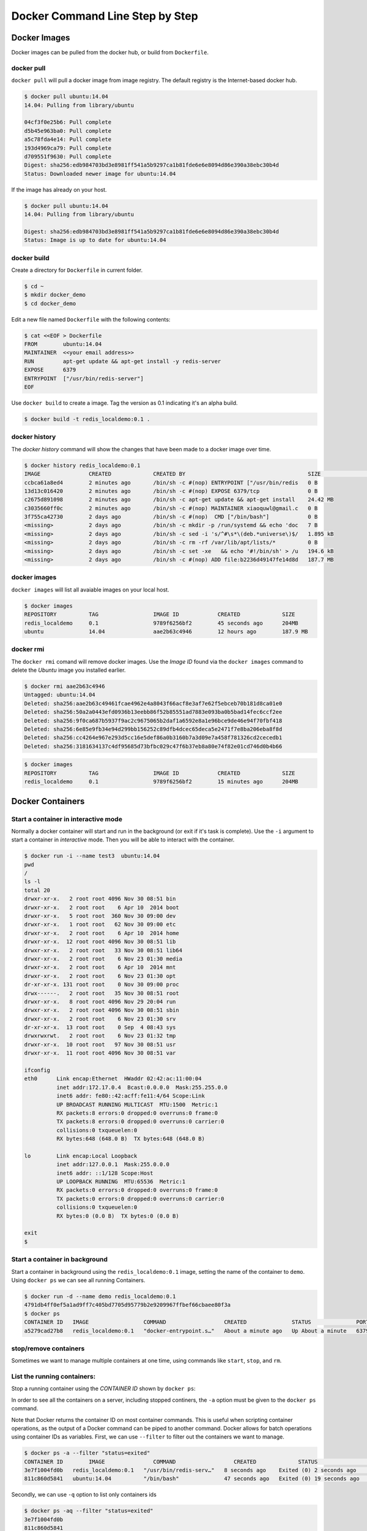 Docker Command Line Step by Step
================================

Docker Images
-------------

Docker images can be pulled from the docker hub, or build from ``Dockerfile``.

docker pull
~~~~~~~~~~~~

``docker pull`` will pull a docker image from image registry.  The default registry is the Internet-based docker hub.

.. code-block:: bash

  $ docker pull ubuntu:14.04
  14.04: Pulling from library/ubuntu

  04cf3f0e25b6: Pull complete
  d5b45e963ba0: Pull complete
  a5c78fda4e14: Pull complete
  193d4969ca79: Pull complete
  d709551f9630: Pull complete
  Digest: sha256:edb984703bd3e8981ff541a5b9297ca1b81fde6e6e8094d86e390a38ebc30b4d
  Status: Downloaded newer image for ubuntu:14.04

If the image has already on your host.

.. code-block:: bash

  $ docker pull ubuntu:14.04
  14.04: Pulling from library/ubuntu

  Digest: sha256:edb984703bd3e8981ff541a5b9297ca1b81fde6e6e8094d86e390a38ebc30b4d
  Status: Image is up to date for ubuntu:14.04

docker build
~~~~~~~~~~~~

Create a directory for ``Dockerfile`` in current folder.

.. code-block:: bash

  $ cd ~
  $ mkdir docker_demo
  $ cd docker_demo

Edit a new file named ``Dockerfile`` with the following contents:

.. code-block:: bash

  $ cat <<EOF > Dockerfile
  FROM        ubuntu:14.04
  MAINTAINER  <<your email address>>
  RUN         apt-get update && apt-get install -y redis-server
  EXPOSE      6379
  ENTRYPOINT  ["/usr/bin/redis-server"]
  EOF

Use ``docker build`` to create a image.  Tag the version as 0.1 indicating it's an alpha build.

.. code-block:: bash

  $ docker build -t redis_localdemo:0.1 .
  
docker history
~~~~~~~~~~~~~~
The `docker history` command will show the changes that have been made to a docker image over time.

.. code-block:: bash

  $ docker history redis_localdemo:0.1
  IMAGE               CREATED             CREATED BY                                      SIZE                COMMENT
  ccbca61a8ed4        2 minutes ago       /bin/sh -c #(nop) ENTRYPOINT ["/usr/bin/redis   0 B
  13d13c016420        2 minutes ago       /bin/sh -c #(nop) EXPOSE 6379/tcp               0 B
  c2675d891098        2 minutes ago       /bin/sh -c apt-get update && apt-get install    24.42 MB
  c3035660ff0c        2 minutes ago       /bin/sh -c #(nop) MAINTAINER xiaoquwl@gmail.c   0 B
  3f755ca42730        2 days ago          /bin/sh -c #(nop)  CMD ["/bin/bash"]            0 B
  <missing>           2 days ago          /bin/sh -c mkdir -p /run/systemd && echo 'doc   7 B
  <missing>           2 days ago          /bin/sh -c sed -i 's/^#\s*\(deb.*universe\)$/   1.895 kB
  <missing>           2 days ago          /bin/sh -c rm -rf /var/lib/apt/lists/*          0 B
  <missing>           2 days ago          /bin/sh -c set -xe   && echo '#!/bin/sh' > /u   194.6 kB
  <missing>           2 days ago          /bin/sh -c #(nop) ADD file:b2236d49147fe14d8d   187.7 MB


docker images
~~~~~~~~~~~~~

``docker images`` will list all avaiable images on your local host.

.. code-block:: bash

  $ docker images
  REPOSITORY          TAG                 IMAGE ID            CREATED             SIZE
  redis_localdemo     0.1                 9789f6256bf2        45 seconds ago      204MB
  ubuntu              14.04               aae2b63c4946        12 hours ago        187.9 MB

docker rmi
~~~~~~~~~~

The ``docker rmi`` comand will remove docker images.  Use the `Image ID` found via the ``docker images`` command to delete the `Ubuntu` image you installed earlier.

.. code-block:: bash

  $ docker rmi aae2b63c4946
  Untagged: ubuntu:14.04
  Deleted: sha256:aae2b63c49461fcae4962e4a8043f66acf8e3af7e62f5ebceb70b181d8ca01e0
  Deleted: sha256:50a2a0443efd0936b13eebb86f52b85551ad7883e093ba0b5bad14fec6ccf2ee
  Deleted: sha256:9f0ca687b5937f9ac2c9675065b2daf1a6592e8a1e96bce9de46e94f70fbf418
  Deleted: sha256:6e85e9fb34e94d299bb156252c89dfb4dcec65deca5e2471f7e8ba206eba8f8d
  Deleted: sha256:cc4264e967e293d5cc16e5def86a0b3160b7a3d09e7a458f781326cd2cecedb1
  Deleted: sha256:3181634137c4df95685d73bfbc029c47f6b37eb8a80e74f82e01cd746d0b4b66

.. code-block:: bash

  $ docker images
  REPOSITORY          TAG                 IMAGE ID            CREATED             SIZE
  redis_localdemo     0.1                 9789f6256bf2        15 minutes ago      204MB

Docker Containers
-----------------


Start a container in interactive mode
~~~~~~~~~~~~~~~~~~~~~~~~~~~~~~~~~~~~~

Normally a docker container will start and run in the background (or exit if it's task is complete).  Use the ``-i`` argument to start a container in `interactive` mode.  Then you will be able to interact with the container.

.. code-block:: bash

  $ docker run -i --name test3  ubuntu:14.04
  pwd
  /
  ls -l
  total 20
  drwxr-xr-x.   2 root root 4096 Nov 30 08:51 bin
  drwxr-xr-x.   2 root root    6 Apr 10  2014 boot
  drwxr-xr-x.   5 root root  360 Nov 30 09:00 dev
  drwxr-xr-x.   1 root root   62 Nov 30 09:00 etc
  drwxr-xr-x.   2 root root    6 Apr 10  2014 home
  drwxr-xr-x.  12 root root 4096 Nov 30 08:51 lib
  drwxr-xr-x.   2 root root   33 Nov 30 08:51 lib64
  drwxr-xr-x.   2 root root    6 Nov 23 01:30 media
  drwxr-xr-x.   2 root root    6 Apr 10  2014 mnt
  drwxr-xr-x.   2 root root    6 Nov 23 01:30 opt
  dr-xr-xr-x. 131 root root    0 Nov 30 09:00 proc
  drwx------.   2 root root   35 Nov 30 08:51 root
  drwxr-xr-x.   8 root root 4096 Nov 29 20:04 run
  drwxr-xr-x.   2 root root 4096 Nov 30 08:51 sbin
  drwxr-xr-x.   2 root root    6 Nov 23 01:30 srv
  dr-xr-xr-x.  13 root root    0 Sep  4 08:43 sys
  drwxrwxrwt.   2 root root    6 Nov 23 01:32 tmp
  drwxr-xr-x.  10 root root   97 Nov 30 08:51 usr
  drwxr-xr-x.  11 root root 4096 Nov 30 08:51 var

  ifconfig
  eth0      Link encap:Ethernet  HWaddr 02:42:ac:11:00:04
            inet addr:172.17.0.4  Bcast:0.0.0.0  Mask:255.255.0.0
            inet6 addr: fe80::42:acff:fe11:4/64 Scope:Link
            UP BROADCAST RUNNING MULTICAST  MTU:1500  Metric:1
            RX packets:8 errors:0 dropped:0 overruns:0 frame:0
            TX packets:8 errors:0 dropped:0 overruns:0 carrier:0
            collisions:0 txqueuelen:0
            RX bytes:648 (648.0 B)  TX bytes:648 (648.0 B)

  lo        Link encap:Local Loopback
            inet addr:127.0.0.1  Mask:255.0.0.0
            inet6 addr: ::1/128 Scope:Host
            UP LOOPBACK RUNNING  MTU:65536  Metric:1
            RX packets:0 errors:0 dropped:0 overruns:0 frame:0
            TX packets:0 errors:0 dropped:0 overruns:0 carrier:0
            collisions:0 txqueuelen:0
            RX bytes:0 (0.0 B)  TX bytes:0 (0.0 B)

  exit
  $

Start a container in background
~~~~~~~~~~~~~~~~~~~~~~~~~~~~~~~

Start a container in background using the ``redis_localdemo:0.1`` image, setting the name of the container to ``demo``.
Using ``docker ps`` we can see all running Containers.

.. code-block:: bash

  $ docker run -d --name demo redis_localdemo:0.1
  4791db4ff0ef5a1ad9ff7c405bd7705d95779b2e9209967ffbef66cbaee80f3a
  $ docker ps
  CONTAINER ID   IMAGE                 COMMAND                  CREATED              STATUS              PORTS      NAMES
  a5279cad27b8   redis_localdemo:0.1   "docker-entrypoint.s…"   About a minute ago   Up About a minute   6379/tcp   demo

stop/remove containers
~~~~~~~~~~~~~~~~~~~~~~

Sometimes we want to manage multiple containers at one time, using commands like ``start``, ``stop``, and ``rm``.

List the running containers:
~~~~~~~~~~~~~~~~~~~~~~~~~~~~

.. code-block:: bash
  $ docker ps
  CONTAINER ID   IMAGE                 COMMAND                  CREATED         STATUS         PORTS      NAMES
  c6c0c39d3858   redis_localdemo:0.1   "/usr/bin/redis-serv…"   2 minutes ago   Up 2 seconds   6379/tcp   demo

Stop a running container using the `CONTAINER ID` shown by ``docker ps``:

.. code-block:: bash
  $ docker stop c6c0c39d3858
  c6c0c39d3858
  $

In order to see all the containers on a server, including stopped continers, the ``-a`` option must be given to the ``docker ps`` command.

.. code-block:: bash
  $ docker ps
  CONTAINER ID   IMAGE     COMMAND   CREATED   STATUS    PORTS     NAMES
  $ docker ps -a
  CONTAINER ID   IMAGE                 COMMAND                  CREATED          STATUS                      PORTS     NAMES
  3e7f1004fd0b   redis_localdemo:0.1   "/usr/bin/redis-serv…"   8 seconds ago    Exited (0) 2 seconds ago              demo
  811c860d5841   ubuntu:14.04          "/bin/bash"              47 seconds ago   Exited (0) 19 seconds ago             test3

Note that Docker returns the container ID on most container commands.  This is useful when scripting container operations, as the output of a Docker command can be piped to another command.  Docker allows for batch operations using container IDs as variables. First, we can use ``--filter`` to filter out the containers we want to manage.

.. code-block:: bash

  $ docker ps -a --filter "status=exited"
  CONTAINER ID        IMAGE               COMMAND                  CREATED             STATUS                      PORTS               NAMES
  3e7f1004fd0b   redis_localdemo:0.1   "/usr/bin/redis-serv…"   8 seconds ago    Exited (0) 2 seconds ago              demo
  811c860d5841   ubuntu:14.04          "/bin/bash"              47 seconds ago   Exited (0) 19 seconds ago             test3

Secondly, we can use ``-q`` option to list only containers ids

.. code-block:: bash

  $ docker ps -aq --filter "status=exited"
  3e7f1004fd0b
  811c860d5841

At last, we can run batch processing commands on these containers, like remove them all or start them all:

.. code-block:: bash

  $ docker rm $(docker ps -aq --filter "status=exited")
  3e7f1004fd0b
  811c860d5841
  $ docker ps -a
  $

